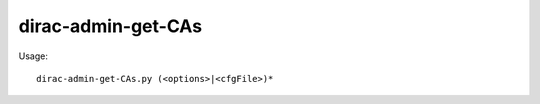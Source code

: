 ==========================
dirac-admin-get-CAs
==========================

Usage::

  dirac-admin-get-CAs.py (<options>|<cfgFile>)* 

